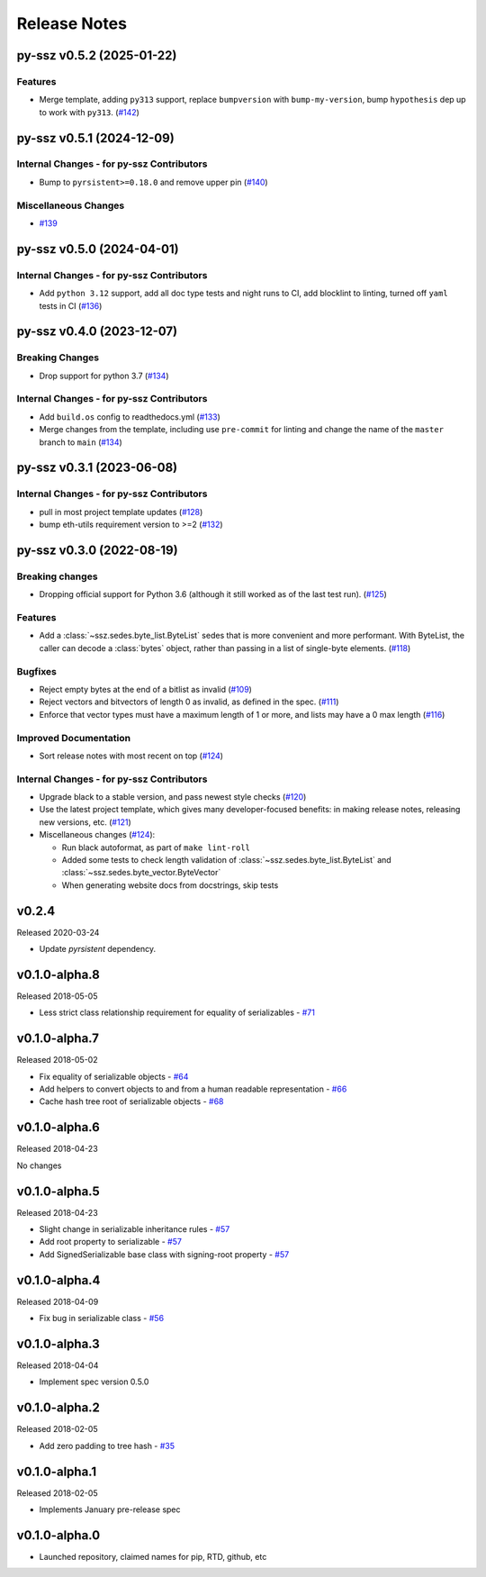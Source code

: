 Release Notes
=============

.. towncrier release notes start

py-ssz v0.5.2 (2025-01-22)
--------------------------

Features
~~~~~~~~

- Merge template, adding ``py313`` support, replace ``bumpversion`` with ``bump-my-version``, bump ``hypothesis`` dep up to work with ``py313``. (`#142 <https://github.com/ethereum/py-ssz/issues/142>`__)


py-ssz v0.5.1 (2024-12-09)
--------------------------

Internal Changes - for py-ssz Contributors
~~~~~~~~~~~~~~~~~~~~~~~~~~~~~~~~~~~~~~~~~~

- Bump to ``pyrsistent>=0.18.0`` and remove upper pin (`#140 <https://github.com/ethereum/py-ssz/issues/140>`__)


Miscellaneous Changes
~~~~~~~~~~~~~~~~~~~~~

- `#139 <https://github.com/ethereum/py-ssz/issues/139>`__


py-ssz v0.5.0 (2024-04-01)
--------------------------

Internal Changes - for py-ssz Contributors
~~~~~~~~~~~~~~~~~~~~~~~~~~~~~~~~~~~~~~~~~~

- Add ``python 3.12`` support, add all doc type tests and night runs to CI, add blocklint to linting, turned off ``yaml`` tests in CI (`#136 <https://github.com/ethereum/py-ssz/issues/136>`__)


py-ssz v0.4.0 (2023-12-07)
--------------------------

Breaking Changes
~~~~~~~~~~~~~~~~

- Drop support for python 3.7 (`#134 <https://github.com/ethereum/py-ssz/issues/134>`__)


Internal Changes - for py-ssz Contributors
~~~~~~~~~~~~~~~~~~~~~~~~~~~~~~~~~~~~~~~~~~

- Add ``build.os`` config to readthedocs.yml (`#133 <https://github.com/ethereum/py-ssz/issues/133>`__)
- Merge changes from the template, including use ``pre-commit`` for linting and change the name of the ``master`` branch to ``main`` (`#134 <https://github.com/ethereum/py-ssz/issues/134>`__)


py-ssz v0.3.1 (2023-06-08)
--------------------------

Internal Changes - for py-ssz Contributors
~~~~~~~~~~~~~~~~~~~~~~~~~~~~~~~~~~~~~~~~~~

- pull in most project template updates (`#128 <https://github.com/ethereum/py-ssz/issues/128>`__)
- bump eth-utils requirement version to >=2 (`#132 <https://github.com/ethereum/py-ssz/issues/132>`__)


py-ssz v0.3.0 (2022-08-19)
--------------------------

Breaking changes
~~~~~~~~~~~~~~~~

- Dropping official support for Python 3.6 (although it still worked as of the last test run). (`#125 <https://github.com/ethereum/py-ssz/issues/125>`__)


Features
~~~~~~~~

- Add a :class:`~ssz.sedes.byte_list.ByteList` sedes that is more convenient and more performant. With
  ByteList, the caller can decode a :class:`bytes` object, rather than passing in a list of
  single-byte elements. (`#118 <https://github.com/ethereum/py-ssz/issues/118>`__)


Bugfixes
~~~~~~~~

- Reject empty bytes at the end of a bitlist as invalid (`#109 <https://github.com/ethereum/py-ssz/issues/109>`__)
- Reject vectors and bitvectors of length 0 as invalid, as defined in the spec. (`#111 <https://github.com/ethereum/py-ssz/issues/111>`__)
- Enforce that vector types must have a maximum length of 1 or more, and lists may have a 0 max length (`#116 <https://github.com/ethereum/py-ssz/issues/116>`__)


Improved Documentation
~~~~~~~~~~~~~~~~~~~~~~

- Sort release notes with most recent on top (`#124 <https://github.com/ethereum/py-ssz/issues/124>`__)


Internal Changes - for py-ssz Contributors
~~~~~~~~~~~~~~~~~~~~~~~~~~~~~~~~~~~~~~~~~~

- Upgrade black to a stable version, and pass newest style checks (`#120 <https://github.com/ethereum/py-ssz/issues/120>`__)
- Use the latest project template, which gives many developer-focused benefits: in making release
  notes, releasing new versions, etc. (`#121 <https://github.com/ethereum/py-ssz/issues/121>`__)
- Miscellaneous changes (`#124 <https://github.com/ethereum/py-ssz/issues/124>`__):

  - Run black autoformat, as part of ``make lint-roll``
  - Added some tests to check length validation of :class:`~ssz.sedes.byte_list.ByteList` and :class:`~ssz.sedes.byte_vector.ByteVector`
  - When generating website docs from docstrings, skip tests


v0.2.4
--------------

Released 2020-03-24

- Update `pyrsistent` dependency.


v0.1.0-alpha.8
--------------

Released 2018-05-05

- Less strict class relationship requirement for equality of serializables -
  `#71 <https://github.com/ethereum/py-ssz/pull/71>`_


v0.1.0-alpha.7
--------------

Released 2018-05-02

- Fix equality of serializable objects - `#64 <https://github.com/ethereum/py-ssz/pull/64>`_
- Add helpers to convert objects to and from a human readable representation -
  `#66 <https://github.com/ethereum/py-ssz/pull/66>`_
- Cache hash tree root of serializable objects - `#68 <https://github.com/ethereum/py-ssz/pull/68>`_


v0.1.0-alpha.6
--------------

Released 2018-04-23

No changes


v0.1.0-alpha.5
--------------

Released 2018-04-23

- Slight change in serializable inheritance rules -
  `#57 <https://github.com/ethereum/py-ssz/pull/57>`_
- Add root property to serializable - `#57 <https://github.com/ethereum/py-ssz/pull/57>`_
- Add SignedSerializable base class with signing-root property -
  `#57 <https://github.com/ethereum/py-ssz/pull/57>`_


v0.1.0-alpha.4
--------------

Released 2018-04-09

- Fix bug in serializable class - `#56 <https://github.com/ethereum/py-ssz/pull/56>`_


v0.1.0-alpha.3
--------------

Released 2018-04-04

- Implement spec version 0.5.0


v0.1.0-alpha.2
--------------

Released 2018-02-05

- Add zero padding to tree hash - `#35 <https://github.com/ethereum/py-ssz/pull/35>`_


v0.1.0-alpha.1
--------------

Released 2018-02-05

- Implements January pre-release spec


v0.1.0-alpha.0
--------------

- Launched repository, claimed names for pip, RTD, github, etc
